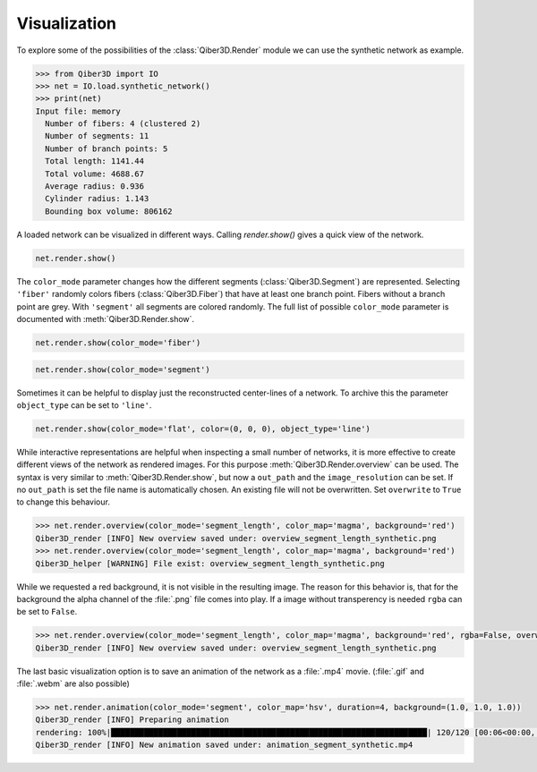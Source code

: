 


Visualization
-------------

To explore some of the possibilities of the :class:`Qiber3D.Render` module we can use the synthetic network as example.

.. code-block:: python

    >>> from Qiber3D import IO
    >>> net = IO.load.synthetic_network()
    >>> print(net)
    Input file: memory
      Number of fibers: 4 (clustered 2)
      Number of segments: 11
      Number of branch points: 5
      Total length: 1141.44
      Total volume: 4688.67
      Average radius: 0.936
      Cylinder radius: 1.143
      Bounding box volume: 806162

A loaded network can be visualized in different ways.
Calling `render.show()` gives a quick view of the network.

.. code-block:: python

    net.render.show()

.. only:: not html

   .. image:: /img/synthetic_show.*
      :width: 50%
      :align: center

.. x3d:: "_static/x3d/synthetic_show.x3d"

The ``color_mode`` parameter changes how the different segments (:class:`Qiber3D.Segment`) are represented.
Selecting ``'fiber'`` randomly colors fibers (:class:`Qiber3D.Fiber`) that have at least one branch point.
Fibers without a branch point are grey.
With ``'segment'`` all segments are colored randomly.
The full list of possible ``color_mode`` parameter is documented with :meth:`Qiber3D.Render.show`.

.. code-block:: python

    net.render.show(color_mode='fiber')

.. only:: not html

   .. image:: /img/synthetic_show_fiber.*
      :width: 50%
      :align: center

.. x3d:: "_static/x3d/synthetic_show_fiber.x3d"

.. code-block:: python

    net.render.show(color_mode='segment')

.. only:: not html

   .. image:: /img/synthetic_show_fiber.*
      :width: 50%
      :align: center

.. x3d:: "_static/x3d/synthetic_show_segment.x3d"

Sometimes it can be helpful to display just the reconstructed center-lines of a network.
To archive this the parameter ``object_type`` can be set to ``'line'``.

.. code-block:: python

    net.render.show(color_mode='flat', color=(0, 0, 0), object_type='line')

.. only:: not html

   .. image:: /img/synthetic_show_segments_line_flat.*
      :width: 50%
      :align: center

.. x3d:: "_static/x3d/synthetic_show_segment_line_flat.x3d"

While interactive representations are helpful when inspecting a small number of networks, it is more effective to create different views of the network as rendered images.
For this purpose :meth:`Qiber3D.Render.overview` can be used.
The syntax is very similar to :meth:`Qiber3D.Render.show`, but now a ``out_path`` and the ``image_resolution`` can be set.
If no ``out_path`` is set the file name is automatically chosen.
An existing file will not be overwritten.
Set ``overwrite`` to ``True`` to change this behaviour.

.. code-block:: python

   >>> net.render.overview(color_mode='segment_length', color_map='magma', background='red')
   Qiber3D_render [INFO] New overview saved under: overview_segment_length_synthetic.png
   >>> net.render.overview(color_mode='segment_length', color_map='magma', background='red')
   Qiber3D_helper [WARNING] File exist: overview_segment_length_synthetic.png


.. image:: /img/overview_segment_length_synthetic.*
      :width: 50%
      :align: center

While we requested a red background, it is not visible in the resulting image.
The reason for this behavior is, that for the background the alpha channel of the :file:`.png` file comes into play.
If a image without transperency is needed ``rgba`` can be set to ``False``.

.. code-block:: python

   >>> net.render.overview(color_mode='segment_length', color_map='magma', background='red', rgba=False, overwrite=True)
   Qiber3D_render [INFO] New overview saved under: overview_segment_length_synthetic.png

.. image:: /img/overview_segment_length_synthetic_RGB.*
      :width: 50%
      :align: center

The last basic visualization option is to save an animation of the network as a :file:`.mp4` movie. (:file:`.gif` and :file:`.webm` are also possible)

.. code-block:: python

    >>> net.render.animation(color_mode='segment', color_map='hsv', duration=4, background=(1.0, 1.0, 1.0))
    Qiber3D_render [INFO] Preparing animation
    rendering: 100%|███████████████████████████████████████████████████████████████████| 120/120 [00:06<00:00, 17.94frame/s]
    Qiber3D_render [INFO] New animation saved under: animation_segment_synthetic.mp4

.. only:: not html

   .. image:: /img/synthetic_show_segments_line_flat.*
      :width: 50%
      :align: center

.. video-loop:: animation_segment_synthetic




